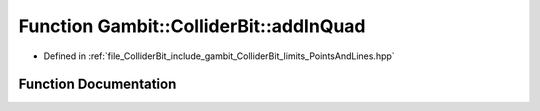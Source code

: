.. _exhale_function_PointsAndLines_8hpp_1a441695392e8497ae0071043b7549a70a:

Function Gambit::ColliderBit::addInQuad
=======================================

- Defined in :ref:`file_ColliderBit_include_gambit_ColliderBit_limits_PointsAndLines.hpp`


Function Documentation
----------------------


.. doxygenfunction:: Gambit::ColliderBit::addInQuad(const double&, const double&)
   :project: GAMBIT